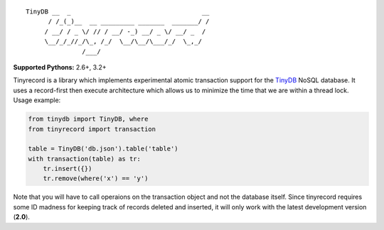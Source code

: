 ::

    TinyDB __  _                                   __
          / /_(_)__  __ _________ _______  _______/ /
         / __/ / _ \/ // / __/ -_) __/ _ \/ __/ _  /
         \__/_/_//_/\_, /_/  \__/\__/\___/_/  \_,_/
                   /___/


**Supported Pythons:** 2.6+, 3.2+

Tinyrecord is a library which implements experimental
atomic transaction support for the `TinyDB`_ NoSQL
database. It uses a record-first then execute architecture
which allows us to minimize the time that we are within
a thread lock. Usage example:

.. code-block:: python

    from tinydb import TinyDB, where
    from tinyrecord import transaction

    table = TinyDB('db.json').table('table')
    with transaction(table) as tr:
        tr.insert({})
        tr.remove(where('x') == 'y')

Note that you will have to call operaions on the
transaction object and not the database itself. Since
tinyrecord requires some ID madness for keeping track
of records deleted and inserted, it will only work
with the latest development version (**2.0**).

.. _TinyDB: https://github.com/msiemens/tinydb

